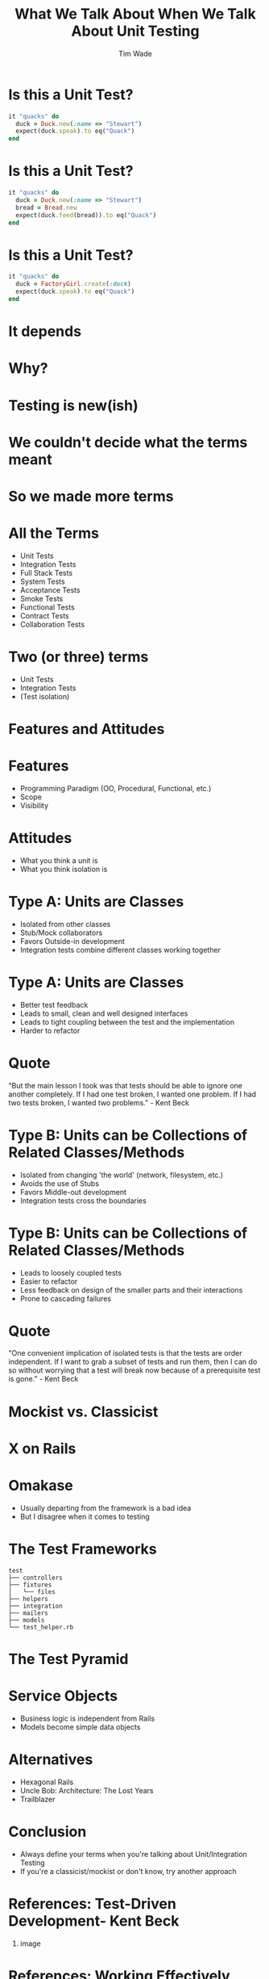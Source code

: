 #+TITLE: What We Talk About When We Talk About Unit Testing
#+AUTHOR: Tim Wade
#+EMAIL: hello@timjwade.com
#+OPTIONS: title:nil, toc:nil, H:1
#+LaTeX_CLASS: beamer
#+LaTeX_CLASS_OPTIONS: [bigger]
#+BEAMER_THEME: Singapore
#+startup: beamer

\centering

* Is this a Unit Test?
  #+BEGIN_SRC ruby
  it "quacks" do
    duck = Duck.new(:name => "Stewart")
    expect(duck.speak).to eq("Quack")
  end
  #+END_SRC

* Is this a Unit Test?
  #+BEGIN_SRC ruby
  it "quacks" do
    duck = Duck.new(:name => "Stewart")
    bread = Bread.new
    expect(duck.feed(bread)).to eq("Quack")
  end
  #+END_SRC

* Is this a Unit Test?
  #+BEGIN_SRC ruby
  it "quacks" do
    duck = FactoryGirl.create(:duck)
    expect(duck.speak).to eq("Quack")
  end
  #+END_SRC

* It depends
* Why?
* Testing is new(ish)
* We couldn't decide what the terms meant
* So we made more terms
* All the Terms
- Unit Tests
- Integration Tests
- Full Stack Tests
- System Tests
- Acceptance Tests
- Smoke Tests
- Functional Tests
- Contract Tests
- Collaboration Tests

* Two (or three) terms
- Unit Tests
- Integration Tests
- (Test isolation)

* Features and Attitudes
* Features
- Programming Paradigm (OO, Procedural, Functional, etc.)
- Scope
- Visibility
* Attitudes
- What you think a unit is
- What you think isolation is
* Type A: Units are Classes
- Isolated from other classes
- Stub/Mock collaborators
- Favors Outside-in development
- Integration tests combine different classes working together
* Type A: Units are Classes
- Better test feedback
- Leads to small, clean and well designed interfaces
- Leads to tight coupling between the test and the implementation
- Harder to refactor

* Quote
"But the main lesson I took was that tests should be able to ignore
one another completely. If I had one test broken, I wanted one
problem. If I had two tests broken, I wanted two problems." - Kent Beck

* Type B: Units can be Collections of Related Classes/Methods
- Isolated from changing 'the world' (network, filesystem, etc.)
- Avoids the use of Stubs
- Favors Middle-out development
- Integration tests cross the boundaries
* Type B: Units can be Collections of Related Classes/Methods
- Leads to loosely coupled tests
- Easier to refactor
- Less feedback on design of the smaller parts and their interactions
- Prone to cascading failures

* Quote
"One convenient implication of isolated tests is that the tests are
order independent. If I want to grab a subset of tests and run them,
then I can do so without worrying that a test will break now because
of a prerequisite test is gone." - Kent Beck

* Mockist vs. Classicist
* X on Rails
* Omakase
- Usually departing from the framework is a bad idea
- But I disagree when it comes to testing
* The Test Frameworks
:PROPERTIES:
:BEAMER_ENV: fullframe
:END:

  #+BEGIN_SRC
  test
  ├── controllers
  ├── fixtures
  │   └── files
  ├── helpers
  ├── integration
  ├── mailers
  ├── models
  └── test_helper.rb
  #+END_SRC
* The Test Pyramid
[[./img/test-pyramid.png]]
* Service Objects
- Business logic is independent from Rails
- Models become simple data objects
* Alternatives
- Hexagonal Rails
- Uncle Bob: Architecture: The Lost Years
- Trailblazer
* Conclusion
- Always define your terms when you're talking about Unit/Integration Testing
- If you're a classicist/mockist or don't know, try another approach
* References: Test-Driven Development- Kent Beck
** image
   :PROPERTIES:
   :BEAMER_col: 0.5
   :END:
   [[./img/tddbe.jpg]]
* References: Working Effectively with Unit Tests - Jay Fields
** image
   :PROPERTIES:
   :BEAMER_col: 0.5
   :END:
   [[./img/wewut.jpeg]]
* References: xUnit Test Patterns: Refactoring Test Code - Gerard Meszaros
** image
   :PROPERTIES:
   :BEAMER_col: 0.5
   :END:
   [[./img/xutp.jpg]]
* References
- http://martinfowler.com/bliki/UnitTest.html
- http://martinfowler.com/articles/mocksArentStubs.html
- http://blog.cleancoder.com/uncle-bob/2017/03/03/TDD-Harms-Architecture.html
- Ian Cooper - TDD: Where did it all go wrong? - https://vimeo.com/68375232
- J.B. Rainsberger - Integration Tests are a Scam - https://vimeo.com/80533536
* About
- imtayadeway
- github.com/imtayadeway/talks
